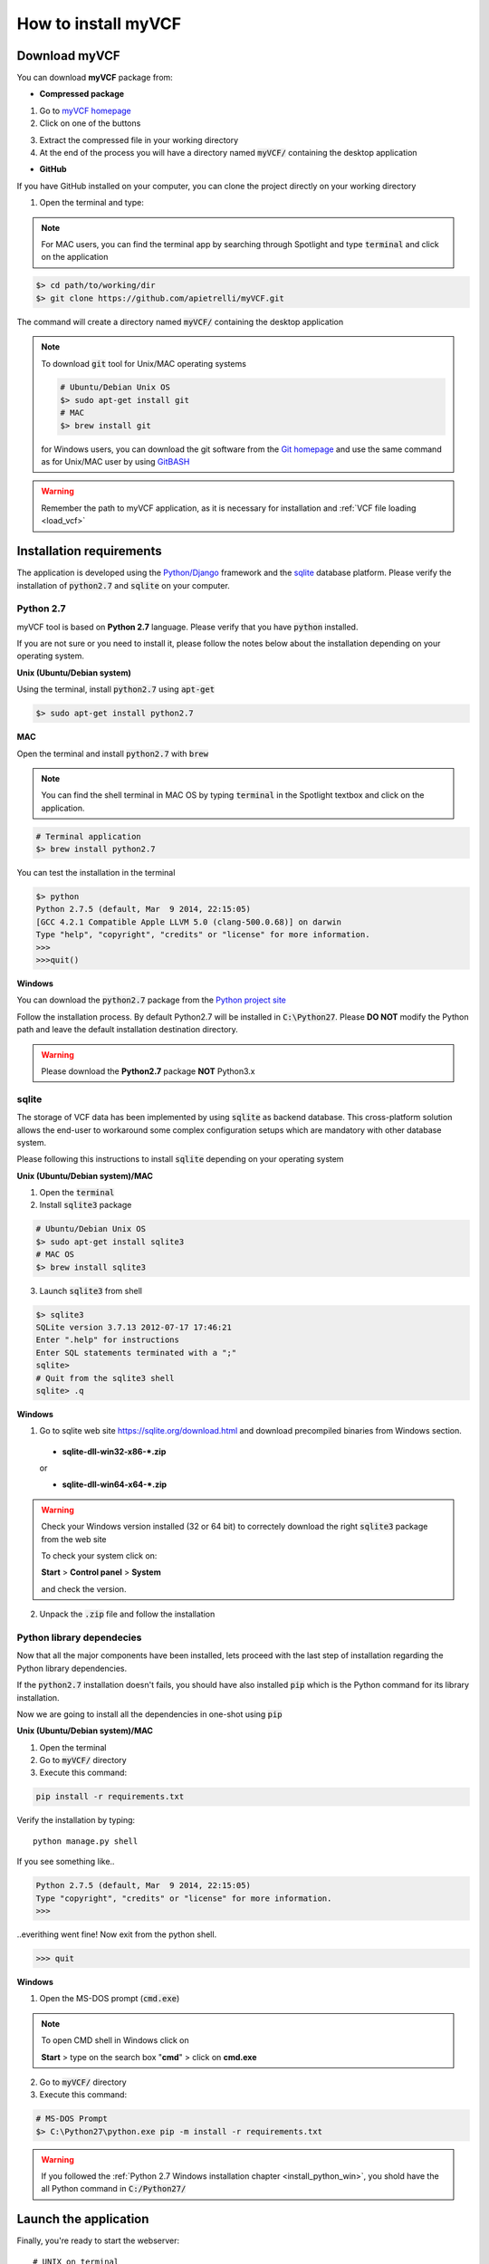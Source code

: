 .. _install_label:

How to install myVCF
====================

Download myVCF
--------------

You can download **myVCF** package from:

- **Compressed package**

1. Go to `myVCF homepage <https://apietrelli.github.io/myVCF/>`_
2. Click on one of the buttons |download_buttons|

.. |download_buttons| image:: img/myVCF_download_buttons.png
3. Extract the compressed file in your working directory
4. At the end of the process you will have a directory named :code:`myVCF/` containing the desktop application

- **GitHub**

If you have GitHub installed on your computer, you can clone the project directly on your working directory

1. Open the terminal and type:

.. note::
  For MAC users, you can find the terminal app by searching through Spotlight and type :code:`terminal` and click on the application

.. code-block:: shell

  $> cd path/to/working/dir
  $> git clone https://github.com/apietrelli/myVCF.git

The command will create a directory named :code:`myVCF/` containing the desktop application

.. note::
    To download :code:`git` tool for Unix/MAC operating systems

    .. code:: shell

      # Ubuntu/Debian Unix OS
      $> sudo apt-get install git
      # MAC
      $> brew install git
    for Windows users, you can download the git software from the `Git homepage <https://git-scm.com/download/win>`_ and use the same command as for Unix/MAC user by using `GitBASH <https://git-for-windows.github.io/>`_

.. warning:: Remember the path to myVCF application, as it is necessary for installation and :ref:`VCF file loading <load_vcf>`

Installation requirements
-------------------------

The application is developed using the `Python/Django <https://www.djangoproject.com/>`_ framework and the `sqlite <https://sqlite.org/>`_ database platform.
Please verify the installation of :code:`python2.7` and :code:`sqlite` on your computer.

Python 2.7
^^^^^^^^^^

myVCF tool is based on **Python 2.7** language. Please verify that you have :code:`python` installed.

If you are not sure or you need to install it, please follow the notes below about the installation depending on your operating system.

**Unix (Ubuntu/Debian system)**

Using the terminal, install :code:`python2.7` using :code:`apt-get`

.. code-block:: shell

  $> sudo apt-get install python2.7

**MAC**

Open the terminal and install :code:`python2.7` with :code:`brew`

.. Note::
  You can find the shell terminal in MAC OS by typing :code:`terminal` in the Spotlight textbox and click on the application.

.. code-block:: shell

  # Terminal application
  $> brew install python2.7

You can test the installation in the terminal

.. code-block:: shell

  $> python
  Python 2.7.5 (default, Mar  9 2014, 22:15:05)
  [GCC 4.2.1 Compatible Apple LLVM 5.0 (clang-500.0.68)] on darwin
  Type "help", "copyright", "credits" or "license" for more information.
  >>>
  >>>quit()

.. _install_python_win:

**Windows**

You can download the :code:`python2.7` package from the `Python project site <https://www.python.org/downloads/>`_

Follow the installation process.
By default Python2.7 will be installed in :code:`C:\Python27`. Please **DO NOT** modify the Python path and leave the default installation destination directory.

.. warning:: Please download the **Python2.7** package **NOT** Python3.x

sqlite
^^^^^^

The storage of VCF data has been implemented by using :code:`sqlite` as backend database. This cross-platform solution allows the end-user to workaround some complex configuration setups which are mandatory with other database system.

Please following this instructions to install :code:`sqlite` depending on your operating system

**Unix (Ubuntu/Debian system)/MAC**

1. Open the :code:`terminal`
2. Install :code:`sqlite3` package

.. code-block:: shell

  # Ubuntu/Debian Unix OS
  $> sudo apt-get install sqlite3
  # MAC OS
  $> brew install sqlite3

3. Launch :code:`sqlite3` from shell

.. code-block:: shell

  $> sqlite3
  SQLite version 3.7.13 2012-07-17 17:46:21
  Enter ".help" for instructions
  Enter SQL statements terminated with a ";"
  sqlite>
  # Quit from the sqlite3 shell
  sqlite> .q

**Windows**

1. Go to sqlite web site https://sqlite.org/download.html and download precompiled binaries from Windows section.

  * **sqlite-dll-win32-x86-\*.zip**

  or

  * **sqlite-dll-win64-x64-\*.zip**

.. warning::

  Check your Windows version installed (32 or 64 bit) to correctely download the right :code:`sqlite3` package from the web site

  To check your system click on:

  **Start** > **Control panel** > **System**

  and check the version.
2. Unpack the :code:`.zip` file and follow the installation

Python library dependecies
^^^^^^^^^^^^^^^^^^^^^^^^^^

Now that all the major components have been installed, lets proceed with the last step of installation regarding the Python library dependencies.

If the :code:`python2.7` installation doesn't fails, you should have also installed :code:`pip` which is the Python command for its library installation.

Now we are going to install all the dependencies in one-shot using :code:`pip`

**Unix (Ubuntu/Debian system)/MAC**

1. Open the terminal
2. Go to :code:`myVCF/` directory
3. Execute this command:

.. code-block:: shell

  pip install -r requirements.txt

Verify the installation by typing::

  python manage.py shell

If you see something like..

.. code-block:: python

  Python 2.7.5 (default, Mar  9 2014, 22:15:05)
  Type "copyright", "credits" or "license" for more information.
  >>>

..everithing went fine!
Now exit from the python shell.

.. code-block:: python

  >>> quit

.. _cmd_label:

**Windows**

1. Open the MS-DOS prompt (:code:`cmd.exe`)

.. Note::
  To open CMD shell in Windows click on

  **Start** > type on the search box "**cmd**" > click on **cmd.exe**

2. Go to :code:`myVCF/` directory
3. Execute this command:

.. code-block:: dos

  # MS-DOS Prompt
  $> C:\Python27\python.exe pip -m install -r requirements.txt

.. warning::
  If you followed the :ref:`Python 2.7 Windows installation chapter <install_python_win>`, you shold have the all Python command in :code:`C:/Python27/`

.. _launch_app:

Launch the application
----------------------

Finally, you're ready to start the webserver::

    # UNIX on terminal
    $> cd path/to/myVCF/
    $> python manage.py runserver

    # Windows on MS-DOS cmd
    $> cd C:\path\to\myVCF\
    $> C:\Python27\python.exe manage.py runserver

Visit http://127.0.0.1:8000/ in your browser to see how it looks.

.. figure:: img/myVCF_homepage.png
   :scale: 50 %
   :alt: Homepage myVCF
   :align: center
